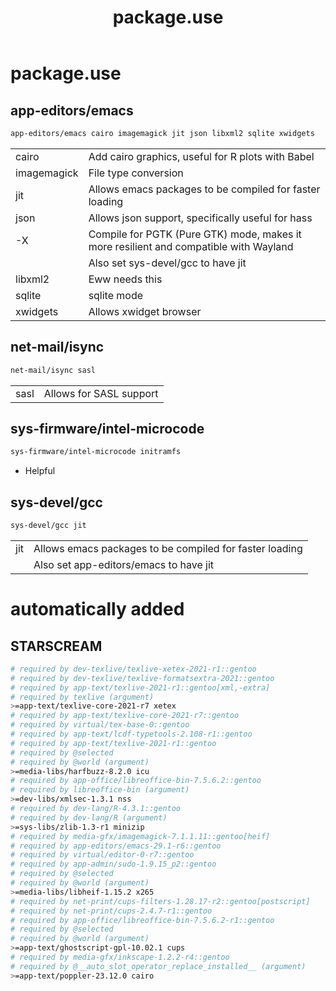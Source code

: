 #+TITLE: package.use

* package.use
#+PROPERTY: header-args :tangle /sudo::/etc/portage/package.use/package.use
** app-editors/emacs
#+BEGIN_SRC bash
app-editors/emacs cairo imagemagick jit json libxml2 sqlite xwidgets
#+END_SRC
| cairo       | Add cairo graphics, useful for R plots with Babel                                     |
| imagemagick | File type conversion                                                                  |
| jit         | Allows emacs packages to be compiled for faster loading                               |
| json        | Allows json support, specifically useful for hass                                     |
| -X          | Compile for PGTK (Pure GTK) mode, makes it more resilient and compatible with Wayland |
|             | Also set sys-devel/gcc to have jit                                                    |
| libxml2     | Eww needs this                                                                        |
| sqlite      | sqlite mode                                                                           |
| xwidgets    | Allows xwidget browser                                                                |
** net-mail/isync
#+BEGIN_SRC bash
net-mail/isync sasl
#+END_SRC
| sasl | Allows for SASL support |

** sys-firmware/intel-microcode
#+BEGIN_SRC bash
sys-firmware/intel-microcode initramfs
#+END_SRC
+ Helpful

** sys-devel/gcc
#+BEGIN_SRC bash
sys-devel/gcc jit
#+END_SRC
| jit | Allows emacs packages to be compiled for faster loading |
|     | Also set app-editors/emacs to have jit                  |

* automatically added
** STARSCREAM
#+BEGIN_SRC bash :tangle /sudo::/etc/portage/package.use/package.use
# required by dev-texlive/texlive-xetex-2021-r1::gentoo
# required by dev-texlive/texlive-formatsextra-2021::gentoo
# required by app-text/texlive-2021-r1::gentoo[xml,-extra]
# required by texlive (argument)
>=app-text/texlive-core-2021-r7 xetex
# required by app-text/texlive-core-2021-r7::gentoo
# required by virtual/tex-base-0::gentoo
# required by app-text/lcdf-typetools-2.108-r1::gentoo
# required by app-text/texlive-2021-r1::gentoo
# required by @selected
# required by @world (argument)
>=media-libs/harfbuzz-8.2.0 icu
# required by app-office/libreoffice-bin-7.5.6.2::gentoo
# required by libreoffice-bin (argument)
>=dev-libs/xmlsec-1.3.1 nss
# required by dev-lang/R-4.3.1::gentoo
# required by dev-lang/R (argument)
>=sys-libs/zlib-1.3-r1 minizip
# required by media-gfx/imagemagick-7.1.1.11::gentoo[heif]
# required by app-editors/emacs-29.1-r6::gentoo
# required by virtual/editor-0-r7::gentoo
# required by app-admin/sudo-1.9.15_p2::gentoo
# required by @selected
# required by @world (argument)
>=media-libs/libheif-1.15.2 x265
# required by net-print/cups-filters-1.28.17-r2::gentoo[postscript]
# required by net-print/cups-2.4.7-r1::gentoo
# required by app-office/libreoffice-bin-7.5.6.2-r1::gentoo
# required by @selected
# required by @world (argument)
>=app-text/ghostscript-gpl-10.02.1 cups
# required by media-gfx/inkscape-1.2.2-r4::gentoo
# required by @__auto_slot_operator_replace_installed__ (argument)
>=app-text/poppler-23.12.0 cairo
#+END_SRC

